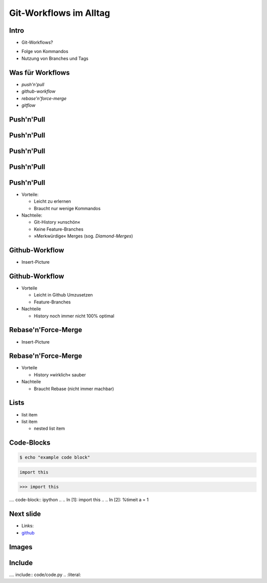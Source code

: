 Git-Workflows im Alltag
=======================

Intro
-----

* Git-Workflows?

.. raw:: pdf

   \hspace{1cm}

* Folge von Kommandos
* Nutzung von Branches und Tags

Was für Workflows
-----------------

* *push'n'pull*
* *github-workflow*
* *rebase'n'force-merge*
* *gitflow*

Push'n'Pull
-----------

.. image:: images/push-pull.pdf

Push'n'Pull
-----------

.. image:: images/ppr001.pdf

Push'n'Pull
-----------

.. image:: images/ppr002.pdf

Push'n'Pull
-----------

.. image:: images/ppr003.pdf

Push'n'Pull
-----------

* Vorteile:

  * Leicht zu erlernen
  * Braucht nur wenige Kommandos

* Nachteile:

  * Git-History »unschön«
  * Keine Feature-Branches
  * »Merkwürdige« Merges (sog. *Diamond-Merges*)

Github-Workflow
---------------

* Insert-Picture

Github-Workflow
---------------

* Vorteile

  * Leicht in Github Umzusetzen
  * Feature-Branches

* Nachteile

  * History noch immer nicht 100% optimal

Rebase'n'Force-Merge
--------------------

* Insert-Picture

Rebase'n'Force-Merge
--------------------

* Vorteile

  * History »wirklich« sauber

* Nachteile

  * Braucht Rebase (nicht immer machbar)


Lists
-----

* list item
* list item

  * nested list item

Code-Blocks
-----------

.. code-block:: console

    $ echo "example code block"

.. code-block:: python

   import this

.. code-block:: pycon

   >>> import this

.... code-block:: ipython
..
..   In [1]: import this
..
..   In [2]: %timeit a = 1


Next slide
----------

* Links:
* `github <http://github.com>`_

Images
------

.. image:: images/octocat.pdf

Include
-------

.... include:: code/code.py
..   :literal:

